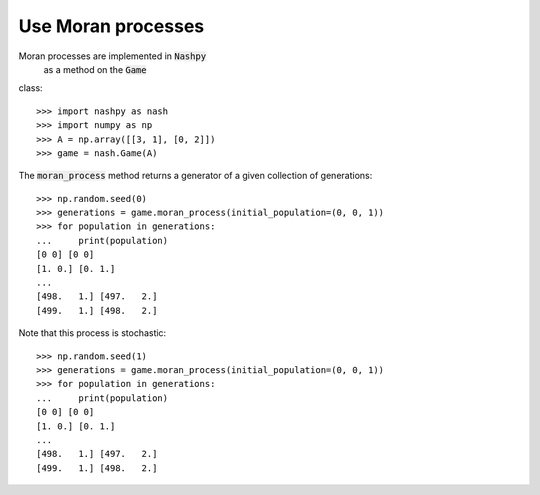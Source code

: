 Use Moran processes
===================

Moran processes are implemented in :code:`Nashpy`
 as a method on the :code:`Game`
class::

    >>> import nashpy as nash
    >>> import numpy as np
    >>> A = np.array([[3, 1], [0, 2]])
    >>> game = nash.Game(A)

The :code:`moran_process` method returns a generator of a given collection of
generations::

    >>> np.random.seed(0)
    >>> generations = game.moran_process(initial_population=(0, 0, 1))
    >>> for population in generations:
    ...     print(population)
    [0 0] [0 0]
    [1. 0.] [0. 1.]
    ...
    [498.   1.] [497.   2.]
    [499.   1.] [498.   2.]

Note that this process is stochastic::

    >>> np.random.seed(1)
    >>> generations = game.moran_process(initial_population=(0, 0, 1))
    >>> for population in generations:
    ...     print(population)
    [0 0] [0 0]
    [1. 0.] [0. 1.]
    ...
    [498.   1.] [497.   2.]
    [499.   1.] [498.   2.]
